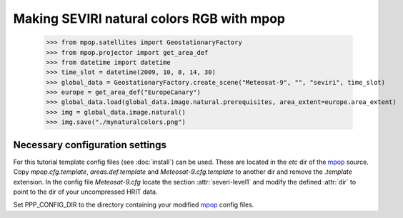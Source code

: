 Making SEVIRI natural colors RGB with mpop
==========================================

    >>> from mpop.satellites import GeostationaryFactory
    >>> from mpop.projector import get_area_def
    >>> from datetime import datetime
    >>> time_slot = datetime(2009, 10, 8, 14, 30)
    >>> global_data = GeostationaryFactory.create_scene("Meteosat-9", "", "seviri", time_slot)
    >>> europe = get_area_def("EuropeCanary")
    >>> global_data.load(global_data.image.natural.prerequisites, area_extent=europe.area_extent)
    >>> img = global_data.image.natural()
    >>> img.save("./mynaturalcolors.png")

.. image:: images/mynaturalcolors.png

Necessary configuration settings
--------------------------------

For this tutorial template config files (see :doc:`install`) can be used. These
are located in the *etc* dir of the mpop_ source. Copy *mpop.cfg.template*,
*areas.def.template* and *Meteosat-9.cfg.template* to another dir and remove
the *.template* extension. In the config file *Meteosat-9.cfg* locate the
section :attr:`severi-level1` and modify the defined :attr:`dir` to point to
the dir of your uncompressed HRIT data.

Set PPP_CONFIG_DIR to the directory containing your modified mpop_ config files.

.. _mpop: http://www.github.com/mraspaud/mpop
